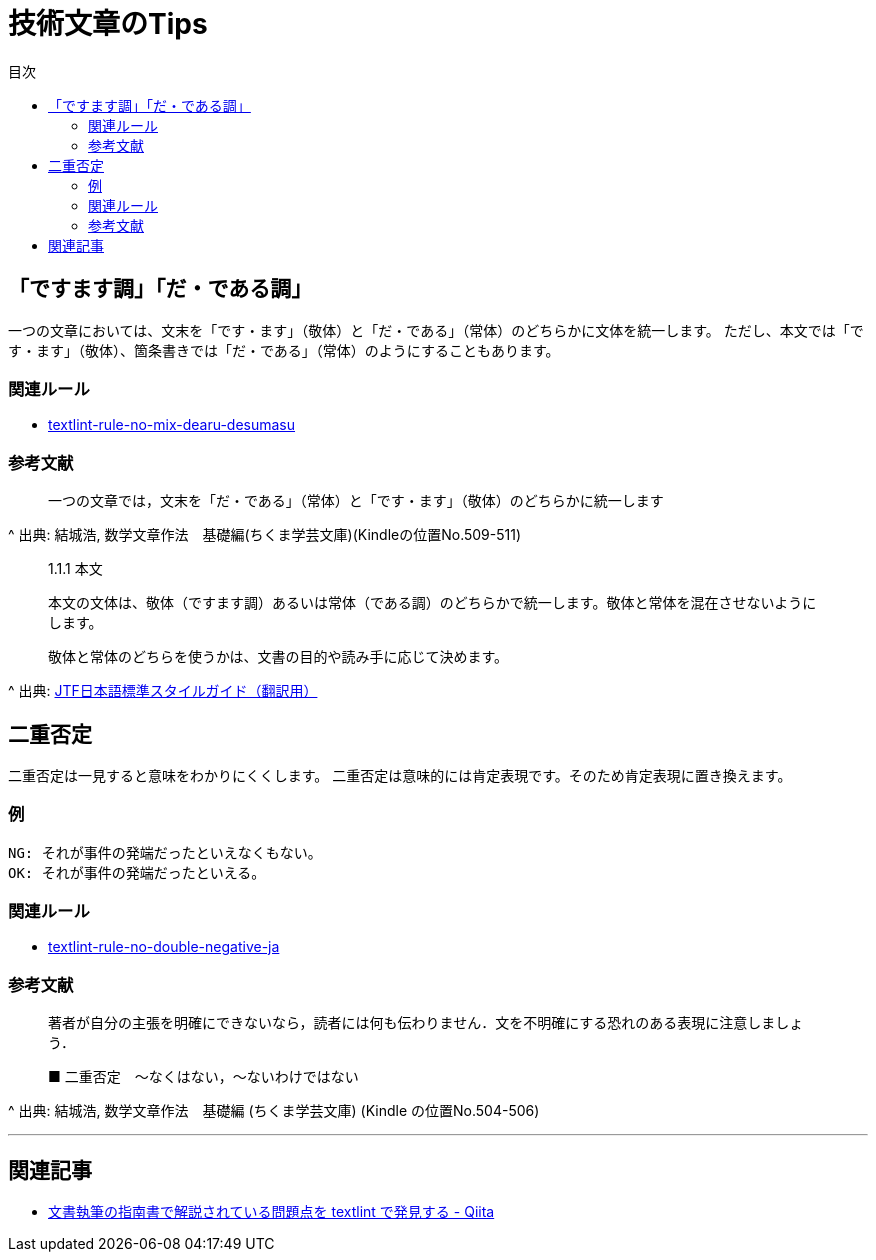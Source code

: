 :toc: macro
:toc-title: 目次
:toclevels: 3

= 技術文章のTips

toc::[]

== 「ですます調」「だ・である調」

一つの文章においては、文末を「です・ます」（敬体）と「だ・である」（常体）のどちらかに文体を統一します。
ただし、本文では「です・ます」（敬体）、箇条書きでは「だ・である」（常体）のようにすることもあります。

=== 関連ルール

- https://github.com/textlint-ja/textlint-rule-no-mix-dearu-desumasu[textlint-rule-no-mix-dearu-desumasu]

=== 参考文献

_____
一つの文章では，文末を「だ・である」（常体）と「です・ます」（敬体）のどちらかに統一します
_____
^ 出典: 結城浩, 数学文章作法　基礎編(ちくま学芸文庫)(Kindleの位置No.509-511)

____
1.1.1 本文

本文の文体は、敬体（ですます調）あるいは常体（である調）のどちらかで統一します。敬体と常体を混在させないようにします。

敬体と常体のどちらを使うかは、文書の目的や読み手に応じて決めます。
____
^ 出典: https://www.jtf.jp/jp/style_guide/styleguide_top.html[JTF日本語標準スタイルガイド（翻訳用）]


== 二重否定

二重否定は一見すると意味をわかりにくくします。
二重否定は意味的には肯定表現です。そのため肯定表現に置き換えます。

=== 例

----
NG: それが事件の発端だったといえなくもない。
OK: それが事件の発端だったといえる。
----

=== 関連ルール

- https://github.com/textlint-ja/textlint-rule-no-double-negative-ja[textlint-rule-no-double-negative-ja]

=== 参考文献

____
著者が自分の主張を明確にできないなら，読者には何も伝わりません．文を不明確にする恐れのある表現に注意しましょう．

■ 二重否定　～なくはない，～ないわけではない
____
^ 出典: 結城浩, 数学文章作法　基礎編 (ちくま学芸文庫) (Kindle の位置No.504-506)


* * *

== 関連記事

- https://qiita.com/azu/items/60764ed6f415d3c748bf[文書執筆の指南書で解説されている問題点を textlint で発見する - Qiita]
